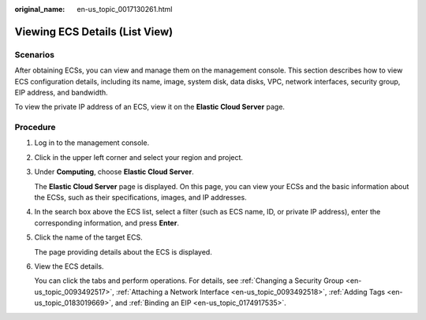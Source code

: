 :original_name: en-us_topic_0017130261.html

.. _en-us_topic_0017130261:

Viewing ECS Details (List View)
===============================

Scenarios
---------

After obtaining ECSs, you can view and manage them on the management console. This section describes how to view ECS configuration details, including its name, image, system disk, data disks, VPC, network interfaces, security group, EIP address, and bandwidth.

To view the private IP address of an ECS, view it on the **Elastic Cloud Server** page.

Procedure
---------

#. Log in to the management console.

#. Click |image1| in the upper left corner and select your region and project.

#. Under **Computing**, choose **Elastic Cloud Server**.

   The **Elastic Cloud Server** page is displayed. On this page, you can view your ECSs and the basic information about the ECSs, such as their specifications, images, and IP addresses.

#. In the search box above the ECS list, select a filter (such as ECS name, ID, or private IP address), enter the corresponding information, and press **Enter**.

#. Click the name of the target ECS.

   The page providing details about the ECS is displayed.

#. View the ECS details.

   You can click the tabs and perform operations. For details, see :ref:`Changing a Security Group <en-us_topic_0093492517>`, :ref:`Attaching a Network Interface <en-us_topic_0093492518>`, :ref:`Adding Tags <en-us_topic_0183019669>`, and :ref:`Binding an EIP <en-us_topic_0174917535>`.

.. |image1| image:: /_static/images/en-us_image_0210779229.png
